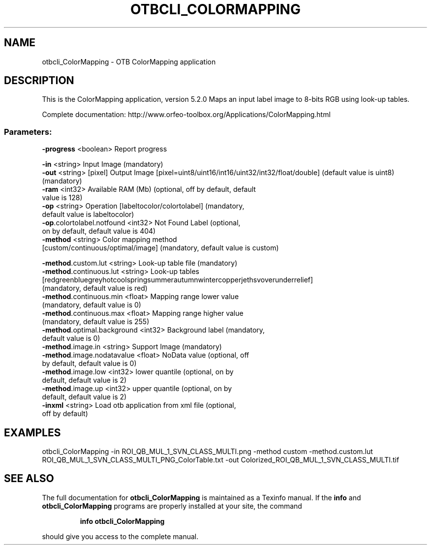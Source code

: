 .\" DO NOT MODIFY THIS FILE!  It was generated by help2man 1.46.4.
.TH OTBCLI_COLORMAPPING "1" "December 2015" "otbcli_ColorMapping 5.2.0" "User Commands"
.SH NAME
otbcli_ColorMapping \- OTB ColorMapping application
.SH DESCRIPTION
This is the ColorMapping application, version 5.2.0
Maps an input label image to 8\-bits RGB using look\-up tables.
.PP
Complete documentation: http://www.orfeo\-toolbox.org/Applications/ColorMapping.html
.SS "Parameters:"
.TP
\fB\-progress\fR <boolean>        Report progress
.PP
 \fB\-in\fR     <string>         Input Image  (mandatory)
 \fB\-out\fR   <string> [pixel] Output Image  [pixel=uint8/uint16/int16/uint32/int32/float/double] (default value is uint8) (mandatory)
.TP
\fB\-ram\fR <int32>   Available RAM (Mb)  (optional, off by default, default value is 128)
.TP
\fB\-op\fR <string>   Operation [labeltocolor/colortolabel] (mandatory, default value is labeltocolor)
.TP
\fB\-op\fR.colortolabel.notfound <int32>          Not Found Label  (optional, on by default, default value is 404)
.TP
\fB\-method\fR <string>  Color mapping method [custom/continuous/optimal/image] (mandatory, default value is custom)
.PP
 \fB\-method\fR.custom.lut <string>  Look\-up table file  (mandatory)
.TP
\fB\-method\fR.continuous.lut <string>  Look\-up tables [red\/green\/blue\/grey\/hot\/cool\/spring\/summer\/autumn\/winter\/copper\/jet\/hsv\/overunder\/relief] (mandatory, default value is red)
.TP
\fB\-method\fR.continuous.min <float>          Mapping range lower value  (mandatory, default value is 0)
.TP
\fB\-method\fR.continuous.max <float>          Mapping range higher value  (mandatory, default value is 255)
.TP
\fB\-method\fR.optimal.background <int32> Background label  (mandatory, default value is 0)
.TP
\fB\-method\fR.image.in <string>         Support Image  (mandatory)
.TP
\fB\-method\fR.image.nodatavalue <float>          NoData value  (optional, off by default, default value is 0)
.TP
\fB\-method\fR.image.low <int32>          lower quantile  (optional, on by default, default value is 2)
.TP
\fB\-method\fR.image.up <int32>          upper quantile  (optional, on by default, default value is 2)
.TP
\fB\-inxml\fR <string>         Load otb application from xml file  (optional, off by default)
.SH EXAMPLES
otbcli_ColorMapping \-in ROI_QB_MUL_1_SVN_CLASS_MULTI.png \-method custom \-method.custom.lut ROI_QB_MUL_1_SVN_CLASS_MULTI_PNG_ColorTable.txt \-out Colorized_ROI_QB_MUL_1_SVN_CLASS_MULTI.tif
.SH "SEE ALSO"
The full documentation for
.B otbcli_ColorMapping
is maintained as a Texinfo manual.  If the
.B info
and
.B otbcli_ColorMapping
programs are properly installed at your site, the command
.IP
.B info otbcli_ColorMapping
.PP
should give you access to the complete manual.
